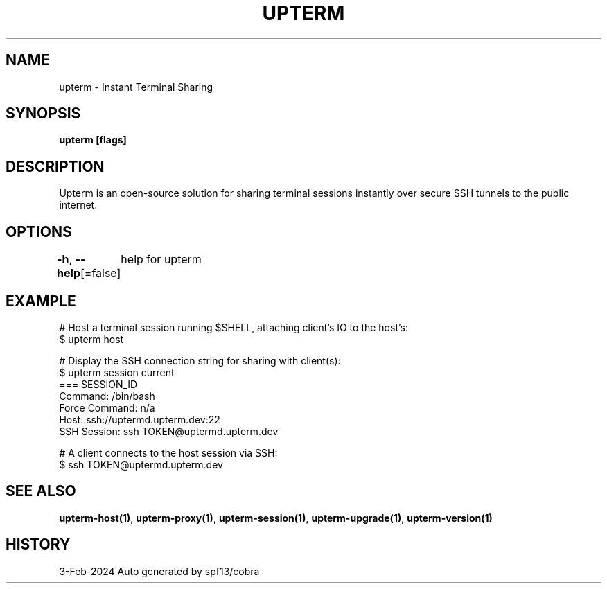 .nh
.TH "UPTERM" "1" "Feb 2024" "Upterm 0.13.1" "Upterm Manual"

.SH NAME
.PP
upterm - Instant Terminal Sharing


.SH SYNOPSIS
.PP
\fBupterm [flags]\fP


.SH DESCRIPTION
.PP
Upterm is an open-source solution for sharing terminal sessions instantly over secure SSH tunnels to the public internet.


.SH OPTIONS
.PP
\fB-h\fP, \fB--help\fP[=false]
	help for upterm


.SH EXAMPLE
.EX
  # Host a terminal session running $SHELL, attaching client's IO to the host's:
  $ upterm host

  # Display the SSH connection string for sharing with client(s):
  $ upterm session current
  === SESSION_ID
  Command:                /bin/bash
  Force Command:          n/a
  Host:                   ssh://uptermd.upterm.dev:22
  SSH Session:            ssh TOKEN@uptermd.upterm.dev

  # A client connects to the host session via SSH:
  $ ssh TOKEN@uptermd.upterm.dev

.EE


.SH SEE ALSO
.PP
\fBupterm-host(1)\fP, \fBupterm-proxy(1)\fP, \fBupterm-session(1)\fP, \fBupterm-upgrade(1)\fP, \fBupterm-version(1)\fP


.SH HISTORY
.PP
3-Feb-2024 Auto generated by spf13/cobra
